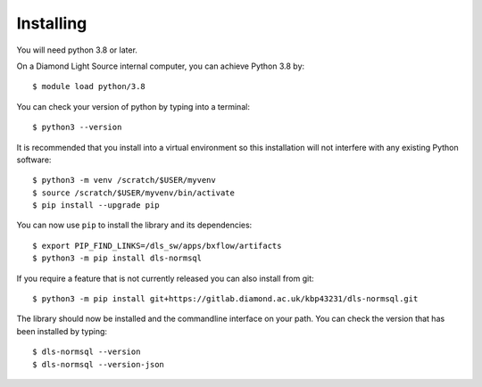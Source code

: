 .. # ********** Please don't edit this file!
.. # ********** It has been generated automatically by dae_devops version 0.4.0.
.. # ********** For repository_name dls-normsql

Installing
=======================================================================


You will need python 3.8 or later. 

On a Diamond Light Source internal computer, you can achieve Python 3.8 by::

    $ module load python/3.8

You can check your version of python by typing into a terminal::

    $ python3 --version

It is recommended that you install into a virtual environment so this
installation will not interfere with any existing Python software::

    $ python3 -m venv /scratch/$USER/myvenv
    $ source /scratch/$USER/myvenv/bin/activate
    $ pip install --upgrade pip


You can now use ``pip`` to install the library and its dependencies::

    $ export PIP_FIND_LINKS=/dls_sw/apps/bxflow/artifacts
    $ python3 -m pip install dls-normsql

If you require a feature that is not currently released you can also install
from git::

    $ python3 -m pip install git+https://gitlab.diamond.ac.uk/kbp43231/dls-normsql.git

The library should now be installed and the commandline interface on your path.
You can check the version that has been installed by typing::

    $ dls-normsql --version
    $ dls-normsql --version-json

.. # dae_devops_fingerprint 99cdabc51a937f9f403b533ea3108c3f
